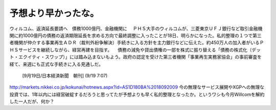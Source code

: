 ﻿予想より早かったな。
####################



ウィルコム、返済延長要請へ　債務1000億円、金融機関に
　ＰＨＳ大手のウィルコムが、三菱東京ＵＦＪ銀行など取引金融機関に約1000億円の債務の返済期限延長を求める方向で最終調整に入ったことが18日、明らかになった。私的整理の１つで第三者機関が仲介する事業再生ＡＤＲ（裁判外紛争解決）手続きに入る方針を主力銀行などに伝えた。約450万人の加入者がいるＰＨＳサービスを継続しながら、経営再建を目指す。
　債務の減免や貸出債権の一部を株式に振り替える「債務の株式化（デット・エクイティ・スワップ）」には踏み込まないもよう。政府の認定を受けた第三者機関「事業再生実務家協会」の事前審査を経て、来週にも正式な手続きに入る見通しだ。
  [9月19日/日本経済新聞　朝刊]
  (9/19 7:07)
http://markets.nikkei.co.jp/kokunai/hotnews.aspx?id=AS1D180BA%2018092009
今の無理なサービス展開やXGPへの無理な投資では、1年以内には経営破綻するだろうと思ってたが予想よりも早く私的整理となったか。というワシも今月Willcomを解約した一人だが、何か？



.. author:: mkouhei
.. categories:: 駄文, 
.. tags::


